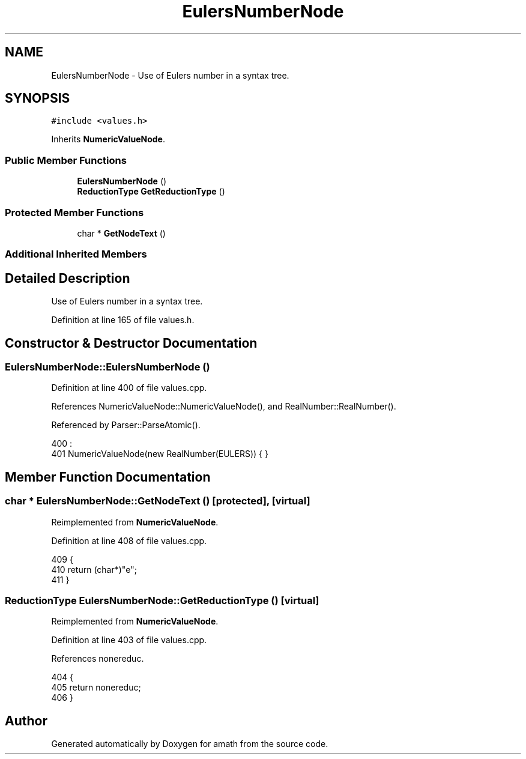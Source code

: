 .TH "EulersNumberNode" 3 "Thu Jan 19 2017" "Version 1.6.0" "amath" \" -*- nroff -*-
.ad l
.nh
.SH NAME
EulersNumberNode \- Use of Eulers number in a syntax tree\&.  

.SH SYNOPSIS
.br
.PP
.PP
\fC#include <values\&.h>\fP
.PP
Inherits \fBNumericValueNode\fP\&.
.SS "Public Member Functions"

.in +1c
.ti -1c
.RI "\fBEulersNumberNode\fP ()"
.br
.ti -1c
.RI "\fBReductionType\fP \fBGetReductionType\fP ()"
.br
.in -1c
.SS "Protected Member Functions"

.in +1c
.ti -1c
.RI "char * \fBGetNodeText\fP ()"
.br
.in -1c
.SS "Additional Inherited Members"
.SH "Detailed Description"
.PP 
Use of Eulers number in a syntax tree\&. 
.PP
Definition at line 165 of file values\&.h\&.
.SH "Constructor & Destructor Documentation"
.PP 
.SS "EulersNumberNode::EulersNumberNode ()"

.PP
Definition at line 400 of file values\&.cpp\&.
.PP
References NumericValueNode::NumericValueNode(), and RealNumber::RealNumber()\&.
.PP
Referenced by Parser::ParseAtomic()\&.
.PP
.nf
400                                    :
401     NumericValueNode(new RealNumber(EULERS)) { }
.fi
.SH "Member Function Documentation"
.PP 
.SS "char * EulersNumberNode::GetNodeText ()\fC [protected]\fP, \fC [virtual]\fP"

.PP
Reimplemented from \fBNumericValueNode\fP\&.
.PP
Definition at line 408 of file values\&.cpp\&.
.PP
.nf
409 {
410     return (char*)"e";
411 }
.fi
.SS "\fBReductionType\fP EulersNumberNode::GetReductionType ()\fC [virtual]\fP"

.PP
Reimplemented from \fBNumericValueNode\fP\&.
.PP
Definition at line 403 of file values\&.cpp\&.
.PP
References nonereduc\&.
.PP
.nf
404 {
405     return nonereduc;
406 }
.fi


.SH "Author"
.PP 
Generated automatically by Doxygen for amath from the source code\&.
